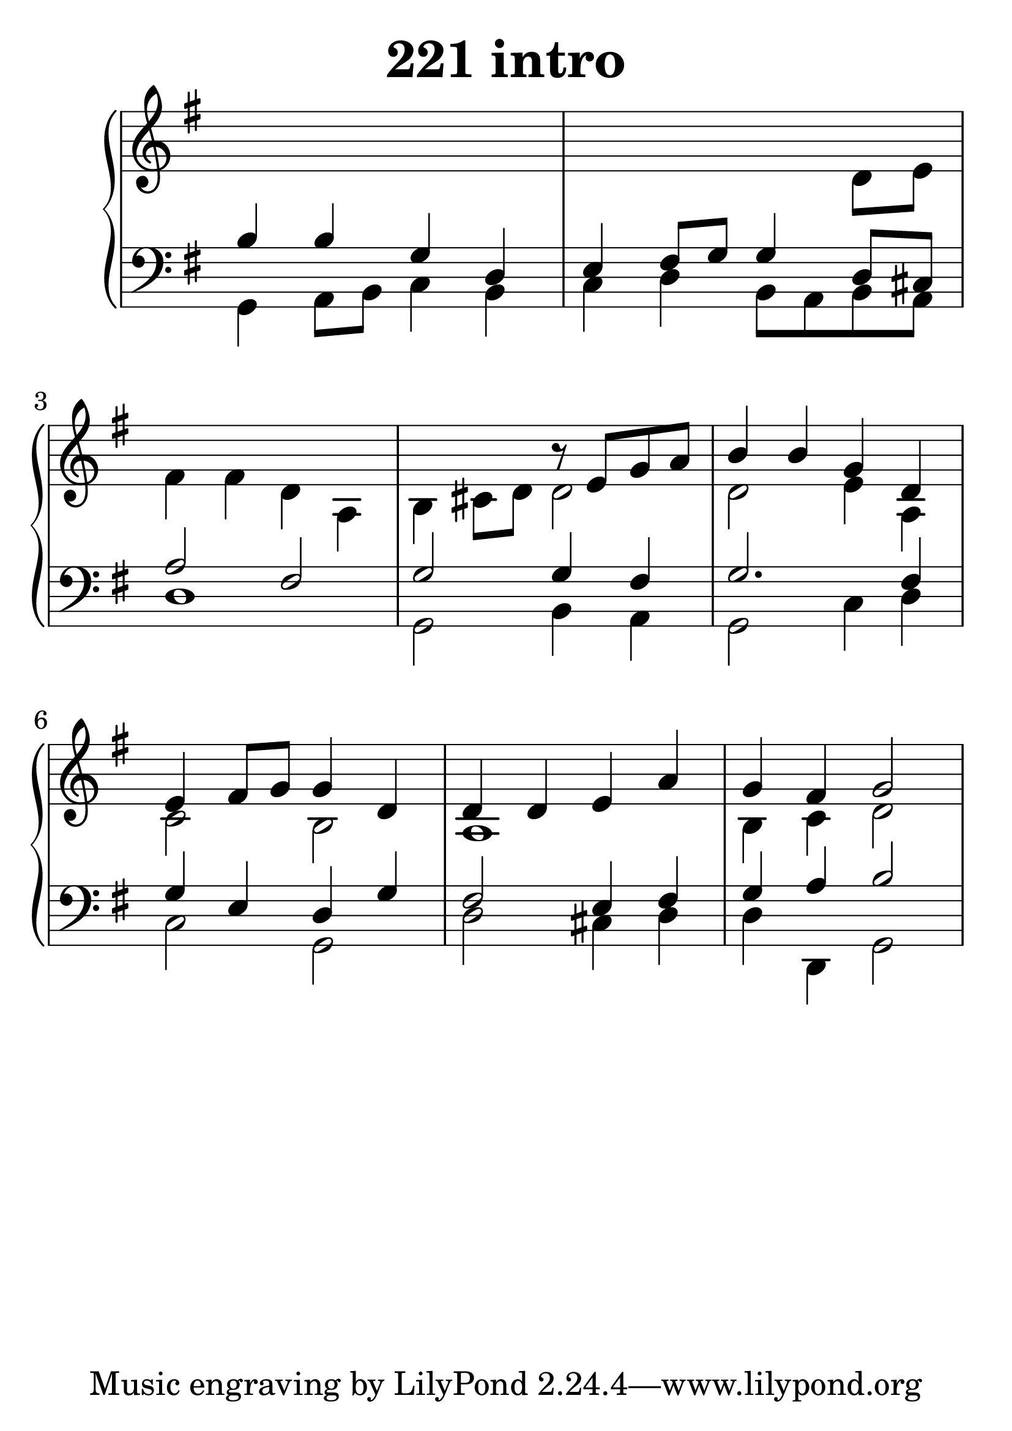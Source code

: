 \header {
  title = "221 intro"
}
\version "2.18.2"

#(set-global-staff-size 35)

global = {
  \key g \major
  \time 4/4
}

rightOne = \relative c'' {
  \global
s1*3 s2
r8 e,8 g a
b4 b g d e fis8 g g4 d4
d4 d e a g fis g2



}



rightTwo = \relative c' {
  \global
s1 s2. d8 e8
fis4 fis d a b4 cis8 d8 d2
d2 e4 a,4 c2 b2 a1 b4 c4 d2


}

leftOne = \relative c {
  \global
b'4 b g d e fis8 g g4 d8 cis
a'2 fis2 g2 g4 fis
g2. fis4  g4 e4 d4 g4 fis2 e4 fis4 g4 a4 b2
  % Music follows here.
}



leftTwo = \relative c, {
  \global
g'4 a8 b8 c4 b c d b8 a b a
d1 g,2 b4 a4 g2 c4 d4 c2 g2 d'2 cis4 d4
d4 d,4 g2


}
 

 
%ketto = \lyricmode {
%\repeat "unfold" 12 { \skip 8 } 
%\set stanza = #"23.7. "
%\once \override LyricText.self-alignment-X = #LEFT "Áldalak téged, Atyám, mennynek és föld" -- nek Is -- te -- ne,,
%\once \override LyricText.self-alignment-X = #LEFT "mert feltártad a kicsinyeknek" or -- szá -- god tit -- ka -- it.
%}


\score {
 

  \new PianoStaff \with {
    instrumentName = ""
  } <<
    \new Staff = "right" \with { 
      midiInstrument = "acoustic grand"
    } << 
      \override Staff.TimeSignature.stencil = ##f
      \new Voice = "rightOne" {
        \override Stem  #'direction = #UP
        \transpose f f {\rightOne  } 
      }
      
     
      \new Voice = "rightTwo" {
        \override Stem  #'direction = #DOWN
        \transpose f f {\rightTwo }
      }
     
    >>

    
    \new Staff = "left" \with {
      midiInstrument = "acoustic grand"
    } { 
      \override Staff.TimeSignature.stencil = ##f
      \clef bass << \transpose f f {\leftOne   } 
                    \\ \transpose f f {\leftTwo  } >> }
    
      %\new Lyrics \with { alignBelowContext = "left" }
      %\lyricsto "rightOne"{ \ketto}
      
  >>
   \layout {
  ragged-right = ##f

  \context {
    \Score
      \override LyricText #'font-size = #+2
  }
} 
  \midi {
    \tempo 4=100
  }
}
%\markup { \fontsize #+3 \column{
%  \line{  \bold "21.7."  "Áldalak téged, Atyám, mennynek és föld | nek Istene, " }
%  \line{ \hspace #30  "mert feltártad a kicsinyeknek | országod titkait."}
%  }
%  }